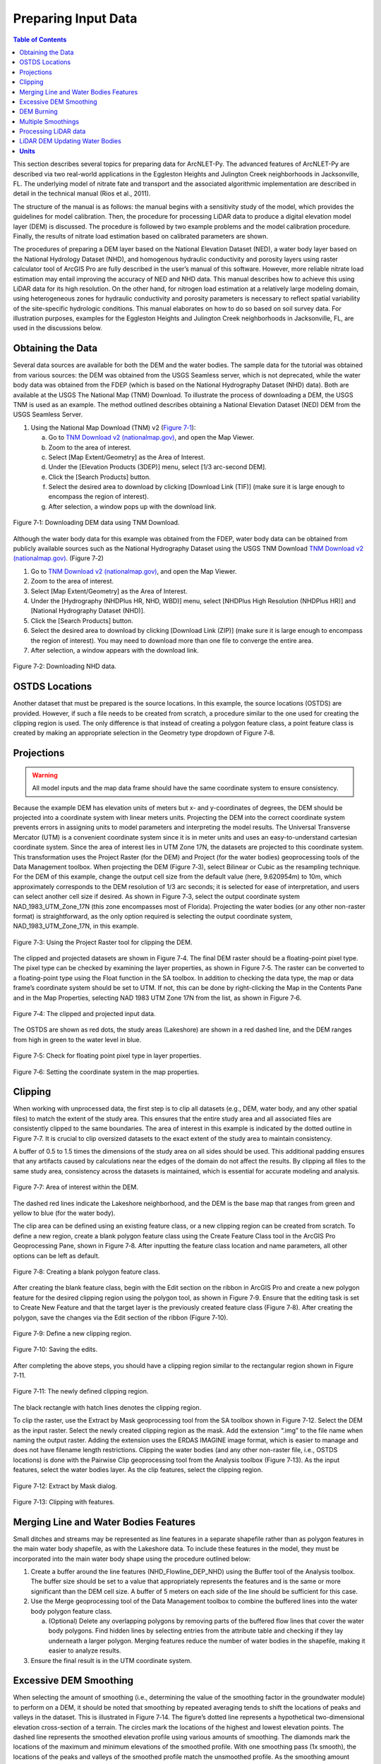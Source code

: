 .. _preparinginputdata:
.. role:: raw-html(raw)
   :format: html

Preparing Input Data
====================

.. contents:: Table of Contents
   :local:
   :depth: 2

This section describes several topics for preparing data for ArcNLET-Py.
The advanced features of ArcNLET-Py are described via two real-world
applications in the Eggleston Heights and Julington Creek neighborhoods
in Jacksonville, FL. The underlying model of nitrate fate and transport
and the associated algorithmic implementation are described in detail in
the technical manual (Rios et al., 2011).

The structure of the manual is as follows: the manual begins with a
sensitivity study of the model, which provides the guidelines for model
calibration. Then, the procedure for processing LiDAR data to produce a
digital elevation model layer (DEM) is discussed. The procedure is
followed by two example problems and the model calibration procedure.
Finally, the results of nitrate load estimation based on calibrated
parameters are shown.

The procedures of preparing a DEM layer based on the National Elevation
Dataset (NED), a water body layer based on the National Hydrology
Dataset (NHD), and homogenous hydraulic conductivity and porosity layers
using raster calculator tool of ArcGIS Pro are fully described in the
user’s manual of this software. However, more reliable nitrate load
estimation may entail improving the accuracy of NED and NHD data. This
manual describes how to achieve this using LiDAR data for its high
resolution. On the other hand, for nitrogen load estimation at a
relatively large modeling domain, using heterogeneous zones for
hydraulic conductivity and porosity parameters is necessary to reflect
spatial variability of the site-specific hydrologic conditions. This
manual elaborates on how to do so based on soil survey data. For
illustration purposes, examples for the Eggleston Heights and Julington
Creek neighborhoods in Jacksonville, FL, are used in the discussions
below.

Obtaining the Data
------------------

Several data sources are available for both the DEM and the water
bodies. The sample data for the tutorial was obtained from various
sources: the DEM was obtained from the USGS Seamless server, which is
not deprecated, while the water body data was obtained from the FDEP
(which is based on the National Hydrography Dataset (NHD) data). Both
are available at the USGS The National Map (TNM) Download. To illustrate
the process of downloading a DEM, the USGS TNM is used as an example.
The method outlined describes obtaining a National Elevation Dataset
(NED) DEM from the USGS Seamless Server.

1. Using the National Map Download (TNM) v2 (`Figure
   7‑1 <#_bookmark111>`__):

   a. Go to `TNM Download v2
      (nationalmap.gov) <https://apps.nationalmap.gov/downloader/>`__,
      and open the Map Viewer.

   b. Zoom to the area of interest.

   c. Select [Map Extent/Geometry] as the Area of Interest.

   d. Under the [Elevation Products (3DEP)] menu, select [1/3 arc-second
      DEM].

   e. Click the [Search Products] button.

   f. Select the desired area to download by clicking [Download Link
      (TIF)] (make sure it is large enough to encompass the region of
      interest).

   g. After selection, a window pops up with the download link.

.. figure:: ./media/preparinginputdataMedia/media/image1.png
   :align: center
   :alt: A screenshot of a map Description automatically generated

   Figure 7‑1: Downloading DEM data using TNM Download.

Although the water body data for this example was obtained from the
FDEP, water body data can be obtained from publicly available sources
such as the National Hydrography Dataset using the USGS TNM Download
`TNM Download v2
(nationalmap.gov) <https://apps.nationalmap.gov/downloader/>`__. (Figure
7‑2)

1. Go to `TNM Download v2 (nationalmap.gov) 
   <https://apps.nationalmap.gov/downloader/>`__, and open the Map Viewer.

2. Zoom to the area of interest.

3. Select [Map Extent/Geometry] as the Area of Interest.

4. Under the [Hydrography (NHDPlus HR, NHD, WBD)] menu, select
   [NHDPlus High Resolution (NHDPlus HR)] and
   [National Hydrography Dataset (NHD)].

5. Click the [Search Products] button.

6. Select the desired area to download by clicking [Download Link
   (ZIP)] (make sure it is large enough to encompass the region of
   interest). You may need to download more than one file to converge the
   entire area.

7. After selection, a window appears with the download link.

.. figure:: ./media/preparinginputdataMedia/media/image2.png
   :align: center
   :alt: A screenshot of a map Description automatically generated

   Figure 7‑2: Downloading NHD data.

OSTDS Locations
---------------

Another dataset that must be prepared is the source locations. In this
example, the source locations (OSTDS) are provided. However, if such a
file needs to be created from scratch, a procedure similar to the one
used for creating the clipping region is used. The only difference is
that instead of creating a polygon feature class, a point feature class
is created by making an appropriate selection in the Geometry type
dropdown of Figure 7‑8.

Projections
-----------

.. warning::

   All model inputs and the map data frame should have the same coordinate system to ensure consistency.

Because the example DEM has elevation 
units of meters but x- and y-coordinates of degrees, the DEM should be
projected into a coordinate system with linear meters units. Projecting
the DEM into the correct coordinate system prevents errors in assigning
units to model parameters and interpreting the model results. The
Universal Transverse Mercator (UTM) is a convenient coordinate system
since it is in meter units and uses an easy-to-understand cartesian
coordinate system. Since the area of interest lies in UTM Zone 17N, the
datasets are projected to this coordinate system. This transformation
uses the Project Raster (for the DEM) and Project (for the water bodies)
geoprocessing tools of the Data Management toolbox. When projecting the
DEM (Figure 7‑3), select Bilinear or Cubic as the resampling technique.
For the DEM of this example, change the output cell size from the
default value (here, 9.620954m) to 10m, which approximately corresponds
to the DEM resolution of 1/3 arc seconds; it is selected for ease of
interpretation, and users can select another cell size if desired. As
shown in Figure 7‑3, select the output coordinate system
NAD_1983_UTM_Zone_17N (this zone encompasses most of Florida).
Projecting the water bodies (or any other non-raster format) is
straightforward, as the only option required is selecting the output
coordinate system, NAD_1983_UTM_Zone_17N, in this example.

.. figure:: ./media/preparinginputdataMedia/media/image3.png
   :align: center
   :alt: A screenshot of a computer Description automatically generated

   Figure 7‑3: Using the Project Raster tool for clipping the DEM.

The clipped and projected datasets are shown in Figure 7‑4. The final
DEM raster should be a floating-point pixel type. The pixel type can be
checked by examining the layer properties, as shown in Figure 7‑5. The
raster can be converted to a floating-point type using the Float
function in the SA toolbox. In addition to checking the data type, the
map or data frame’s coordinate system should be set to UTM. If not, this
can be done by right-clicking the Map in the Contents Pane and in the
Map Properties, selecting NAD 1983 UTM Zone 17N from the list, as shown
in Figure 7‑6.

.. figure:: ./media/preparinginputdataMedia/media/image4.png
   :align: center
   :alt: A map of a river Description automatically generated

   Figure 7‑4: The clipped and projected input data. 

The OSTDS are shown as red dots, the study areas (Lakeshore) are shown
in a red dashed line, and the DEM ranges from high in green to the water
level in blue.

.. figure:: ./media/preparinginputdataMedia/media/image5.png
   :align: center
   :alt: A screenshot of a computer Description automatically generated

   Figure 7‑5: Check for floating point pixel type in layer properties.

.. figure:: ./media/preparinginputdataMedia/media/image6.png
   :align: center
   :alt: A screenshot of a computer Description automatically generated

   Figure 7‑6: Setting the coordinate system in the map properties.

Clipping
--------

When working with unprocessed data, the first step is to clip all datasets (e.g., DEM, water body, and any other spatial files) to match the extent of the study area. This ensures that the entire study area and all associated files are consistently clipped to the same boundaries. The area of interest in this example is indicated by the dotted outline in Figure 7‑7. It is crucial to clip oversized datasets to the exact extent of the study area to maintain consistency. 

A buffer of 0.5 to 1.5 times the dimensions of the study area on all sides should be used. This additional padding ensures that any artifacts caused by calculations near the edges of the domain do not affect the results. By clipping all files to the same study area, consistency across the datasets is maintained, which is essential for accurate modeling and analysis.

.. figure:: ./media/preparinginputdataMedia/media/image7.png
   :align: center
   :alt: A map of water with red dots Description automatically generated

   Figure 7‑7: Area of interest within the DEM. 

The dashed red lines indicate the Lakeshore neighborhood, and the DEM is
the base map that ranges from green and yellow to blue (for the water
body).

The clip area can be defined using an existing feature class, or a new
clipping region can be created from scratch. To define a new region,
create a blank polygon feature class using the Create Feature Class tool
in the ArcGIS Pro Geoprocessing Pane, shown in Figure 7‑8. After
inputting the feature class location and name parameters, all other
options can be left as default.

.. figure:: ./media/preparinginputdataMedia/media/image8.png
   :align: center
   :alt: A screenshot of a computer Description automatically generated

   Figure 7‑8: Creating a blank polygon feature class.

After creating the blank feature class, begin with the Edit section on
the ribbon in ArcGIS Pro and create a new polygon feature for the
desired clipping region using the polygon tool, as shown in Figure 7‑9.
Ensure that the editing task is set to Create New Feature and that the
target layer is the previously created feature class (Figure 7‑8). After
creating the polygon, save the changes via the Edit section of the
ribbon (Figure 7‑10).

.. figure:: ./media/preparinginputdataMedia/media/image9.png
   :align: center
   :alt: A screenshot of a computer Description automatically generated

   Figure 7‑9: Define a new clipping region.

.. figure:: ./media/preparinginputdataMedia/media/image10.png
   :align: center
   :alt: A screenshot of a computer Description automatically generated

   Figure 7‑10: Saving the edits.

After completing the above steps, you should have a clipping region
similar to the rectangular region shown in Figure 7‑11.

.. figure:: ./media/preparinginputdataMedia/media/image11.png
   :align: center
   :alt: A blue and yellow background with black lines Description automatically generated

   Figure 7‑11: The newly defined clipping region.
   
The black rectangle with hatch lines denotes the clipping region.

To clip the raster, use the Extract by Mask geoprocessing tool from the
SA toolbox shown in Figure 7‑12. Select the DEM as the input raster.
Select the newly created clipping region as the mask. Add the extension
“.img” to the file name when naming the output raster. Adding the
extension uses the ERDAS IMAGINE image format, which is easier to manage
and does not have filename length restrictions. Clipping the water
bodies (and any other non-raster file, i.e., OSTDS locations) is done
with the Pairwise Clip geoprocessing tool from the Analysis toolbox
(Figure 7‑13). As the input features, select the water bodies layer. As
the clip features, select the clipping region.

.. figure:: ./media/preparinginputdataMedia/media/image12.png
   :align: center
   :alt: A screenshot of a computer Description automatically generated

   Figure 7‑12: Extract by Mask dialog.

.. figure:: ./media/preparinginputdataMedia/media/image13.png
   :align: center
   :alt: A screenshot of a computer Description automatically generated

   Figure 7‑13: Clipping with features.

Merging Line and Water Bodies Features
--------------------------------------

Small ditches and streams may be represented as line features in a
separate shapefile rather than as polygon features in the main water
body shapefile, as with the Lakeshore data. To include these features in
the model, they must be incorporated into the main water body shape
using the procedure outlined below:

1. Create a buffer around the line features (NHD_Flowline_DEP_NHD) using
   the Buffer tool of the Analysis toolbox. The buffer size should be
   set to a value that appropriately represents the features and is the
   same or more significant than the DEM cell size. A buffer of 5 meters
   on each side of the line should be sufficient for this case.

2. Use the Merge geoprocessing tool of the Data Management toolbox to
   combine the buffered lines into the water body polygon feature class.

   a. (Optional) Delete any overlapping polygons by removing parts of the 
      buffered flow lines that cover the water body polygons. Find hidden 
      lines by selecting entries from the attribute table and checking if 
      they lay underneath a larger polygon. Merging features reduce the 
      number of water bodies in the shapefile, making it easier to 
      analyze results.

3. Ensure the final result is in the UTM coordinate system.

Excessive DEM Smoothing
-----------------------

When selecting the amount of smoothing (i.e., determining the value of
the smoothing factor in the groundwater module) to perform on a DEM, it
should be noted that smoothing by repeated averaging tends to shift the
locations of peaks and valleys in the dataset. This is illustrated in
Figure 7‑14. The figure’s dotted line represents a hypothetical
two-dimensional elevation cross-section of a terrain. The circles mark
the locations of the highest and lowest elevation points. The dashed
line represents the smoothed elevation profile using various amounts of
smoothing. The diamonds mark the locations of the maximum and minimum
elevations of the smoothed profile. With one smoothing pass (1x smooth),
the locations of the peaks and valleys of the smoothed profile match the
unsmoothed profile. As the smoothing amount increases, it is apparent
that the locations of the peaks and valleys in the smoothed profile
begin to shift, in this case, to the left, which corresponds to the
general elevation trend. In the case of 100 smoothing iterations, the
peaks have shifted significantly from their original location. If the
locations of the valleys coincide with the locations of water bodies
(e.g., rivers), the implication is that flow will no longer be towards
the water body.

In practice, this effect may produce flow lines that run parallel to the
actual location of a river. This phenomenon may sometimes be mistaken
for errors in the water body locations or the DEM. If there are errors
in the locations of the water bodies, this problem may be exacerbated.
This peak/valley shift is a limitation of the smoothing algorithm and is
most apparent with small water bodies, i.e., creeks and ponds. It can be
mitigated by using smaller smoothing factors (if possible), DEM burning
in some instances (see Section 4.7), or by manually shifting the
location of the water bodies (if it is determined that doing so would
not affect the length of the plumes and the number of plumes
intersecting the water body in question).

.. figure:: ./media/preparinginputdataMedia/media/image14.png
   :align: center
   :alt: A screenshot of a computer screen Description automatically generated
   
   Figure 7‑14: Effect of smoothing on the location of peaks and valleys.   

The DEM is a blue line, and the smoothed DEM is in black.

DEM Burning
-----------

In certain circumstances, it may be desirable to force groundwater flow
towards a water body at a known location, even though flow may not
naturally be towards it, as a result. An approach that can be used to
force flow toward the desired water bodies is a technique known as DEM
burning. The simplest form consists of creating a deep valley or pit in
the location of the water body. After calculating flow directions, the
flow towards this artificially created pit or valley. This simple DEM
burning can be accomplished with the ArcGIS Raster Calculator tool. For
example, the following command can be used to create a valley that is 30
units deep in the location of all the water bodies on the map.

.. math::

   \text{con(isnull([water\ bodies])} = 0, \text{[DEM]} - 30, \text{[DEM]})

Where [water bodies] is the raster representation of the water bodies
layer, and [DEM] is the DEM to burn. Note that DEM burning does not
produce the desired result in all cases (e.g., it may not work in cases
where excessive smoothing has caused a shift in the location of peaks
and valleys in the DEM) and may introduce unnatural-looking flow paths.
It is left to the modeler's discretion whether or not to perform DEM
burning.

Multiple Smoothings
-------------------

Suppose small water bodies such as ditches and canals are not reflected
in the hydraulic gradient produced in the Groundwater Flow Module and do
not impact the particle flow paths as expected. In that case, the
solution is to build the small water bodies into the smoothed DEM (the
optional output of the Groundwater Flow Module) so that the small water
bodies can control the shape of the approximated water table and
groundwater flow paths. The phenomena are related to the impacted
surface-water drainage network effects on the groundwater gradient, and
resultant flow path lines are not fully recognized in the model due to
over-sampling (creating a raster that is too coarse) when projecting the
LiDAR DEM and the smoothing operation in the Groundwater Flow Module.

This issue is exemplified by groundwater from certain OSTDS not flowing
into the nearby ditches. The missing small water bodies relate to the
conceptual model of groundwater flow based on which ArcNLET modules of
groundwater flow and particle tracking are developed. In the current
conceptual model, the small water bodies do not control local
groundwater flow because the relation between the ditches and
groundwater flow is mainly unknown. In other words, groundwater is
controlled by the hydraulic head of the neighborhood scale, whose shape
is approximated by the Groundwater Flow Module and can be seen in the
optional smoothed DEM output that ArcNLET generates.

Figure 7‑15 illustrates groundwater flow in the current groundwater
conceptual model in which the ditches do not control local groundwater
flow. The blue lines in Figure 7‑15 represent flow paths from septic
tanks (red square) estimated by ArcNLET using a smoothing factor of 60.
Three profiles of DEM along the black line marked in Figure 7‑15 are
plotted; the black line intersects two ditches. Examining the three
profiles shows that:

1. The profile at the left, titled Original LiDAR DEM (5 x 5
   ft\ :sup:`2`), is based on the original LiDAR DEM with 5 × 5
   ft\ :sup:`2` resolution (provided by FDEP), and the two ditches are
   revealed as the two deep valleys on the profile. It suggests that the
   LiDAR DEM can reflect ditches, including intermittent ones, at the
   local scale. The LiDAR DEM is projected to the NAD 1983 UTM Zone 17N
   coordinate system, and the elevation unit is converted from foot to
   meter.

2. The profile in the middle, titled Resampled LiDAR DEM (10 x 10
   m\ :sup:`2`), is for the resampled (projected) DEM, from 5 × 5
   ft\ :sup:`2` to 10 × 10 m\ :sup:`2` resolution. (Note that using a
   raster cell size of 3 x 3 m\ :sup:`2` is recommended for ArcNLET.)
   The resampling is to save computational time for ArcNLET modeling.
   The profile of the smoothed DEM shows that the resampling resolution
   is too coarse for the two narrow ditches in that the two ditches are
   not retained. This problem illustrates the tradeoff between finer
   resolution and reasonable computational time determined by users to
   meet their specific project needs. The solution to this problem is to
   increase the resampling resolution; in the discussion below, the
   resolution is empirically increased from 10 × 10 m\ :sup:`2` to 5 × 5
   m\ :sup:`2`.

3. The profile at the right, Smoothed DEM (SmthFactor=60),
   is the smoothed DEM obtained after 60 times of smoothing of the
   resampled DEM. While large-scale spatial variability is preserved,
   local-scale variability disappears after the smoothing. As a result,
   for OSTDS down-gradient of (right to) the peak shown in the profile,
   groundwater from them flows in the down-gradient direction, i.e., to
   the right. This explains why groundwater from certain OSTDS does not
   flow into nearby ditches. As shown below, smoothing is the dominant
   reason for the disappearing ditches, even when ditches are retained
   in the resampled DEM.

The above observations are the basis for the proposed solution below to
meet the expectation that localized groundwater-table depression occurs
near wet ditches. Note that the smoothed DEM is not a default output
raster file of ArcNLET. To produce it, one needs to enter the name of
the output raster in the [(Optional) Output Smoothed DEM] field in the
Groundwater Flow Module to determine the impact on wet ditches. Making
multiple smoothed DEMs using various [Smoothing Factor] values may be
helpful, too. Including the smoothing factor value in the output, names
are valuable for record keeping and determining the best solution.

.. figure:: ./media/preparinginputdataMedia/media/image15.png
   :align: center
   :alt: A screenshot of a computer screen Description automatically generated

   Figure 7‑15: Simulated flow paths from OSTDS with smoothing.

The OSTDS (red squares) are the origins of the paths (blue lines), and
the paths are generated by running ArcNLET with a smoothing factor of
60. The three profiles along the black line marked in the figure are the
original LiDAR DEM of 5 × 5 ft2 resolution (left), the resampled LiDAR
DEM of 10 × 10 m2 resolution (middle), and the smoothed DEM (right)
based on the resampled LiDAR DEM. The flow paths are estimated based on
the smoothed DEM.

The instructions below detail a solution to build the ditches into the
smoothed DEM so that the ditches control the shape of the approximated
water table and, subsequently, groundwater flow paths. The instructions
are as follows:

1. When resampling the [LiDAR DEM] (Figure 7‑15 (left)), determine the
   appropriate resolution so that local ditches are retained in the
   [resampled DEM].

   a. Although this step may be automated, it remains empirical at this 
      stage. The results are presented below for the resolution of 5 × 5 m\ :sup:`2`.

2. Extract the elevations of water bodies, including the ditches,
   from the [resampled DEM] (Figure 7‑15(middle)). Extract by Mask
   in the SA Toolbox in ArcGIS can extract the elevation values
   using water body data (raster or polygon).

   a. The extracted elevations are merged into the [smoothed DEM] in a 
      later step so that the ditches can control groundwater flow paths 
      calculated from the [smoothed DED]. 

3. Conduct smoothing by running the Groundwater Flow Module. As shown
   below, the ditches may disappear after smoothing, although they
   are retained in the [resampled DEM]. Since the [smoothed DEM] is
   needed for the next step, we need to type a file name into the
   [(Optional) Output Soothed DEM] filed to save the DEM.

   a. Including the [Smoothing Factor] value in the output file name is good practice.  

4. Add the extracted elevation of water bodies obtained from the
   [resampled DEM] to the [smoothed DEM]. Merging these datasets can
   be done using the Mosaic function in the Data Management Toolbox
   in ArcGIS.

   a. This step warrants that the [smoothed DEM] at ditches is lower than that of nearby OSTDS.

   b. Since the ditch elevations were not used to calculate the hydraulic gradient, the 
   hydraulic gradient is still the same as that of [smoothed DEM] output in the above 
   step. In other words, the ditches still do not control groundwater flow paths toward the 
   ditches for some OSTDS.

5. To use the elevation of the ditches added to the [smoothed DEM],
   conduct another round of smoothing in the Groundwater Flow Module
   so that the ditches added in the step above are used to calculate the
   hydraulic gradient near the ditches.

   a. The [Smoothing Factor] value should be small, i.e., 2, because a large 
      value for the [Smoothing Factor] may, once again, eliminate the ditches.

   b. This step changes the hydraulic gradient near the ditches.

6. Run the Particle Tracking Module to simulate the flow paths.
   If the flow paths are unsatisfactory, repeat Steps 4 and 5 until the
   expectation is met. Repeating the process results in the ditches
   having more control of groundwater flow paths.

   a. If hydraulic head measurements are available, then use them as the criteria 
      to determine when to stop the iterative process.

   b. While this procedure is empirical, it may be automated if the procedure is 
      accepted. For example, the water body elevation can automatically be added 
      to the [smoothed DEM] before each smoothing iteration. 

The results of the above operations are seen in Figure 7‑16, which plots
the simulated groundwater flow path and several profiles. The results
are for the 5 × 5 m\ :sup:`2` resolution in the resampled DEM. Each
profile is discussed below:

-  The profile at the left of row 1, titled 
   Original LiDAR DEM (5 x 5 ft\ :sup:`2`), is based on the original LiDAR 
   DEM with 5 × 5 ft\ :sup:`2` resolution provided by the FDEP. It is the 
   same as the profile shown in Figure 7‑16 (left).

-  The profile in the middle of row 1, titled Resampled LiDAR DEM 
   (5 x 5 m\ :sup:`2`), is based on the resampled DEM produced in Step 1
   above by resampling the LiDAR DEM to 5 × 5 m\ :sup:`2` resolution.
   The profile shows that the two ditches are retained with this resolution,
   while small-scale variability disappears after the resampling.

-  The profile at the right of row 1, titled Smoothed DEM 
   (Smoothing Factor=60), is the smoothed DEM generated by the Groundwater
   Flow Module using a smoothing factor of 60, which is the result of 
   Step 3. It shows that the two ditches disappear due to the smoothing,
   although they were retained in Step 1.

-  The profile at the left of row 2, title Smoothed DEM (60) + Water Bodies
   (WB), is the DEM after adding the extracted elevations of water bodies to
   the smoothed DEM. The extracted elevation file is represented with a WB
   in the plots in Figure 7‑16 and was obtained in Step 2. The use of the
   Mosaic function of ArcGIS is the result of Step 4. The profile shows the
   two ditches. Since the ditches have not been used to calculate the 
   hydraulic gradient, the gradient is the same as that of smoothed DEM 
   in Step 3. As a result, for the left ditch in the plots, the groundwater
   flow paths travel from the OSTDS in a rightward direction and, in some
   cases, away from the adjacent ditch. After the hydraulic gradient is
   adjusted for using the ditch data, groundwater flow paths are impacted
   by the proximal ditch and flow rightward and leftward towards the ditch. 

-  The profile in the middle of row 2, titled Smoothed DEM (60) + WB (2),
   is the DEM after smoothing the DEM twice using a smoothing factor of 2
   in the Groundwater Flow Module. This profile shows that the hydraulic
   gradient near the ditches changes after the ditches’ elevation is used for
   smoothing. Retake the left ditch as an example. Before the smoothing,
   the hydraulic gradient is only in a rightward direction, both away and
   towards the ditch. After the smoothing, the gradient near the ditch
   becomes leftward and rightward towards the ditch, implying that
   groundwater flows into the ditch for the adjacent OSTDS. 

-  The profile at the right of row 2, titled Smoothed DEM (60) + WB (2) + WB,
   is based on the raster Smoothed DEM (60) + WB (2) from the plot in the
   middle of row 2. The results are obtained by adding the water body
   elevations back to said raster from the step above.

-  The profile in row 3, titled Smoothed DEM + WB (2) + WB (2), is based on
   smoothing the raster file for the plot Smoothed DEM (60) + WB (2) + WB
   twice using the Groundwater Flow Module. Since this profile is similar
   to that in the middle of row 2, titled Smoothed DEM (60) + WB (2),
   the decision is to use the flow velocity corresponding to the raster for
   the plot Smoothed DEM (60) + WB (2) + WB (2) for flow path calculations.

.. figure:: ./media/preparinginputdataMedia/media/image16.png
   :align: center
   :alt: A screenshot of a computer screen Description automatically generated

   Figure 7‑16: Simulated flow paths from OSTDS with ditches.

The paths are (blue lines) from OSTDS (red squares). The paths are
generated by running ArcNLET with a smoothing factor of 60.

The seven profiles along the black line marked in Figure 7‑16 are the
original LiDAR DEM of 5 × 5 ft\ :sup:`2` resolution (left of row 1), the
resampled LiDAR DEM of 5 × 5 m\ :sup:`2` resolution (middle of row 1),
the smoothed DEM (right of row 1) based on the resampled LiDAR DEM, the
smoothed DEM with ditch elevation added (left of row 2), the smooth DEM
after two times of smoothing (middle of row 2), the smoothed DEM after
two times of smoothing with ditch elevation added (right of row 2), and
the smoothed DEM with another two times of smoothing (row 3). The flow
paths are estimated based on the smoothed DEM corresponding to the
profile of row 3.

In ArcNLET-Py, the model can extract the elevations of water bodies and
merge them into smoothed DEM automatically. The user just needs to turn
on the “Merge Water bodies” option, and fill in the appropriate number
of times to smooth after merging.

Processing LiDAR data
---------------------

LiDAR DEM is used in both the Eggleston Heights and Julington Creek
neighborhoods. The necessity of using LiDAR DEM instead of NED DEM data
is demonstrated in the Eggleston Heights neighborhood. Many ditches and
canals are in this area (Figure 7‑17, top), but many are narrower than
10m (the 1/3 arc second resolution of the NED DEM used in the user’s
manual). As a result, such ditches and canals (i.e., those highlighted
in Figure 7‑17, top) cannot be reflected in the NED DEM data (Figure
7‑17, bottom).

.. figure:: ./media/preparinginputdataMedia/media/image17.png
   :align: center
   :alt: A satellite image of a neighborhood Description automatically generated

   Figure 7‑17: Ditch coverage and 1/3 arc-second DEM (bottom). 

The ditch coverage (top) is highlighted in blue and cannot be fully
reflected in the 10-m DEM data (bottom).

The LiDAR data with a horizontal resolution of 1 × 1 m\ :sup:`2`, as
shown in Figure 7‑18 left, can represent the ditches, taking in the red
ellipse in Figure 7‑17 and Figure 7‑18. As explained in the technical
manual (Rios et al., 2011), DEM data of finer resolution always has a
highly intense elevation fluctuation and is inconsistent with the water
table. On the other hand, it takes longer computation time to smooth DEM
data of higher resolution (see the details of smoothing in the technical
manual of Rios et al., 2011). Therefore, the LiDAR DEM needs to be
processed to reduce the resolution. This study’s targeted resolution is
10 × 10 m\ :sup:`2`, consistent with the example data associated with
the user’s manual. The processed LiDAR DEM is shown in Figure 7‑18
(right), where the ditch in the red ellipse is preserved. The ditches
and canals can be better preserved if the target resolution of the
processing DEM is smaller than the water features. However, as explained
before, a finer resolution may result in a longer computation time of
smoothing. Users determine the tradeoff between finer resolution and
reasonable computation time to meet their project needs.

.. figure:: ./media/preparinginputdataMedia/media/image18.png
   :align: center
   :alt: A satellite image of a neighborhood Description automatically generated
  
   7‑18: LiDAR data before and after projecting. Figure

The DEM before projecting (left) and using projecting to change
resolution from 1 × 1 m\ :sup:`2` to 10 × 10 m\ :sup:`2` (right). The
ditch highlighted in yellow is better preserved after the projection.

Changing the resolution from 1 × 1 m\ :sup:`2` to 10 × 10 m\ :sup:`2` is
done using the Projections and Transformations → Data Management Tools →
project raster tool. As shown in Figure 7‑19 `Figure
2-3, <#_bookmark5>`__ when using this tool, the cell size is changed to
10, and the nearest neighbor assignment resampling technique is used.
The same tool is used for projection in Section 4.3.

The DEM resolution of 10m discussed above is only for demonstration. Our
empirical experience is that the resolution of 10m is always too coarse,
and the resolution of 3m is better for providing more reasonable flow
paths. The DEM with a 3m resolution is always available on the USGS TNM
website. Using a LiDAR DEM does not warrant good results of flow paths
because the water table is only a subdued replica of topography. A user
may examine the results of the groundwater path based on different DEM
resolutions to select the resolution appropriate to their project needs.

.. figure:: ./media/preparinginputdataMedia/media/image20.png
   :align: center
   :alt: A screenshot of a computer Description automatically generated

   Figure 7‑19: Projecting the LiDAR data. 

The geoprocessing tool shows the options to change the raster cell size
to a coarser resolution of 10 × 10 m\ :sup:`2` (output cell size).

LiDAR DEM Updating Water Bodies
-------------------------------

Generally speaking, the accuracy of the water body layer downloaded from
the USGS National Hydrography Dataset (NHD) can meet the requirements of
ArcNLET-Py, and the NHD data can be used directly in ArcNLET-Py.
However, in some areas, NHD data errors regarding water body locations
may cause an inaccurate flow path generated by the Particle Tracking
Module of ArcNLET. In this case, we suggest updating the NHD data using
the LiDAR DEM because LiDAR DEM can reflect water body locations. An
example is shown in Figure 7‑20. In the left figure, the LiDAR DEM shows
a lower elevation area within the red circle, which appears to be a
ditch or canal in the aerial imagery map at the right of Figure 7‑20.
However, this water body does not exist in the NHD map. Instead, only a
segment of the misplaced flow line (the blue line in the figure) exists
in this area. Because of the mismatch between the LiDAR DEM and the NHD
data, as shown in the left figure, the simulated flow paths of ArcNLET
cannot reach the water body shown as a flow line in Figure 7‑20. The
trapped flow paths are physically unreasonable and may cause nitrate
load estimation errors. Therefore, the NHD data needs to be updated so
that the location and shape of the water body can be accurately
represented. In this manual, the update is conducted manually using the
LiDAR DEM. The DEM is updated by first generating an evaluation contour
map based on the LiDAR DEM using the Spatial Analyst Tools→ Surface →
Contour tool, as shown in Figure 7‑21. Based on the generated contour,
one can update the water body map using the Editor tool of ArcGIS. The
water bodies map before and after the updating are shown in Figure 7‑22.
After updating, the simulated flow paths of ArcNLET-Py are smoother and
more physically reasonable (Figure 7‑23).

.. figure:: ./media/preparinginputdataMedia/media/image21.png
   :align: center
   :alt: A screenshot of a computer Description automatically generated

   Figure 7‑20: LiDAR DEM and NHD missing features.
   
The simulated particle path and Esri aerial imagery are shown in the
Eggleston Heights neighborhood, Jacksonville, FL. The path is the flow
path calculated by the Particle Tracking Module, and the LiDAR DEM is 1
× 1-meter resolution.

.. figure:: ./media/preparinginputdataMedia/media/image23.png
   :align: center
   :alt: A screenshot of a computer Description automatically generated
   
   Figure 7‑21: Generating elevation contour based on LiDAR DEM.

.. figure:: ./media/preparinginputdataMedia/media/image24.png
   :align: center
   :alt: A screenshot of a computer Description automatically generated

   Figure 7‑22: Updating the water body features.

The changes to the water body, shown in blue, can be seen via the before
aerial (left) and after aerial (right) updating.

.. figure:: ./media/preparinginputdataMedia/media/image26.jpeg
   :align: center
   :alt: A screenshot of a computer Description automatically generated
 
   Figure 7‑23: The simulated flow paths after updating the water bodies.

**Units**
---------

- To ensure consistency and ease of use, the ArcNLET model is fixed to use **meters per day** as the standard unit of measurement.

- This decision was made to avoid potential errors that could arise from users employing different units without recalibrating default parameters.

- ArcNLET provides default values for various parameters to simplify the modeling process:
  
  - In the transport module, the nitrate dispersivity values are set to:
    - αL = 2.113 meters per day
    - αTH = 0.234 meters per day
  - The denitrification decay rate is set to 0.008 1/day.

- These default values are specifically calibrated for the meter per day unit system.

- If users wish to use alternative units, such as feet or seconds, they must manually recalculate these default values to match the desired units.

- To minimize complexity and reduce the risk of unit conversion errors, it is strongly recommended that all model inputs and outputs adhere to the standard unit of meters per day.

- By standardizing the unit system, ArcNLET ensures consistency across simulations and reduces the potential for discrepancies in model results due to unit mismatches.
   